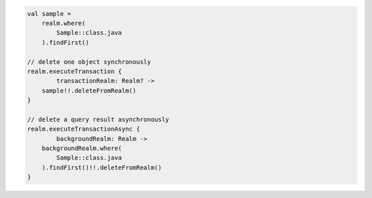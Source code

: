 .. code-block:: kotlin

   val sample =
       realm.where(
           Sample::class.java
       ).findFirst()

   // delete one object synchronously
   realm.executeTransaction {
           transactionRealm: Realm? ->
       sample!!.deleteFromRealm()
   }

   // delete a query result asynchronously
   realm.executeTransactionAsync {
           backgroundRealm: Realm ->
       backgroundRealm.where(
           Sample::class.java
       ).findFirst()!!.deleteFromRealm()
   }
